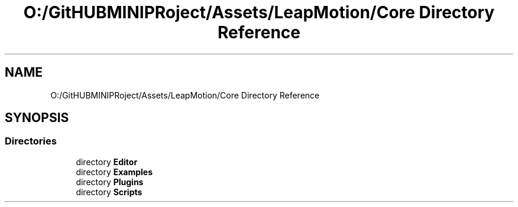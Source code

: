 .TH "O:/GitHUBMINIPRoject/Assets/LeapMotion/Core Directory Reference" 3 "Sat Jul 20 2019" "Version https://github.com/Saurabhbagh/Multi-User-VR-Viewer--10th-July/" "Multi User Vr Viewer" \" -*- nroff -*-
.ad l
.nh
.SH NAME
O:/GitHUBMINIPRoject/Assets/LeapMotion/Core Directory Reference
.SH SYNOPSIS
.br
.PP
.SS "Directories"

.in +1c
.ti -1c
.RI "directory \fBEditor\fP"
.br
.ti -1c
.RI "directory \fBExamples\fP"
.br
.ti -1c
.RI "directory \fBPlugins\fP"
.br
.ti -1c
.RI "directory \fBScripts\fP"
.br
.in -1c
